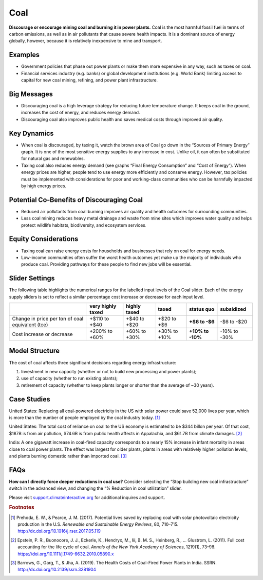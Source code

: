 |imgCoalIcon| Coal
====================

**Discourage or encourage mining coal and burning it in power plants.** Coal is the most harmful fossil fuel in terms of carbon emissions, as well as in air pollutants that cause severe health impacts. It is a dominant source of energy globally, however, because it is relatively inexpensive to mine and transport.

Examples
--------

* Government policies that phase out power plants or make them more expensive in any way, such as taxes on coal.

* Financial services industry (e.g. banks) or global development institutions (e.g. World Bank) limiting access to capital for new coal mining, refining, and power plant infrastructure.

Big Messages
------------

*  Discouraging coal is a high leverage strategy for reducing future temperature change. It keeps coal in the ground, increases the cost of energy, and reduces energy demand.

*  Discouraging coal also improves public health and saves medical costs through improved air quality.

Key Dynamics
------------

*  When coal is discouraged, by taxing it, watch the brown area of Coal go down in the “Sources of Primary Energy” graph. It is one of the most sensitive energy supplies to any increase in cost. Unlike oil, it can often be substituted for natural gas and renewables.

*  Taxing coal also reduces energy demand (see graphs “Final Energy Consumption” and “Cost of Energy”). When energy prices are higher, people tend to use energy more efficiently and conserve energy. However, tax policies must be implemented with considerations for poor and working-class communities who can be harmfully impacted by high energy prices.

Potential Co-Benefits of Discouraging Coal
--------------------------------------------
- Reduced air pollutants from coal burning improves air quality and health outcomes for surrounding communities.
- Less coal mining reduces heavy metal drainage and waste from mine sites which improves water quality and helps protect wildlife habitats, biodiversity, and ecosystem services.

Equity Considerations
-----------------------
- Taxing coal can raise energy costs for households and businesses that rely on coal for energy needs.
- Low-income communities often suffer the worst health outcomes yet make up the majority of individuals who produce coal. Providing pathways for these people to find new jobs will be essential.

Slider Settings
---------------

The following table highlights the numerical ranges for the labelled input levels of the Coal slider. Each of the energy supply sliders is set to reflect a similar percentage cost increase or decrease for each input level. 

================================================ ================= ============= ============ =============== ==========
\                                                very highly taxed highly taxed  taxed        **status quo**  subsidized
================================================ ================= ============= ============ =============== ==========
Change in price per ton of coal equivalent (tce) +$110 to +$40     +$40 to +$20  +$20 to +$6  **+$6 to        -$6 to
                                                                                              -$6**           -$20
Cost increase or decrease                        +200% to +60%     +60% to +30%  +30% to +10% **+10% to       -10% to
                                                                                              -10%**          -30%
================================================ ================= ============= ============ =============== ==========

Model Structure
---------------

The cost of coal affects three significant decisions regarding energy infrastructure:

#. Investment in new capacity (whether or not to build new processing and power plants);

#. use of capacity (whether to run existing plants);

#. retirement of capacity (whether to keep plants longer or shorter than the average of ~30 years).

Case Studies
---------------

United States: Replacing all coal-powered electricity in the US with solar power could save 52,000 lives per year, which is more than the number of people employed by the coal industry today. [#coalfn1]_

United States: The total cost of reliance on coal to the US economy is estimated to be $344 billon per year. Of that cost, $187B is from air pollution, $74.6B is from public health affects in Appalachia, and $61.7B from climate damages. [#coalfn2]_

India: A one gigawatt increase in coal-fired capacity corresponds to a nearly 15% increase in infant mortality in areas close to coal power plants. The effect was largest for older plants, plants in areas with relatively higher pollution levels, and plants burning domestic rather than imported coal. [#coalfn3]_

FAQs
-----------
**How can I directly force deeper reductions in coal use?** Consider selecting the “Stop building new coal infrastructure” switch in the advanced view, and changing the “% Reduction in coal utilization” slider.  

Please visit `support.climateinteractive.org <https://support.climateinteractive.org>`_ for additional inquires and support.

.. rubric:: Footnotes

.. [#coalfn1] Prehoda, E. W., & Pearce, J. M. (2017). Potential lives saved by replacing coal with solar photovoltaic electricity production in the U.S. *Renewable and Sustainable Energy Reviews*, 80, 710–715. http://dx.doi.org/10.1016/j.rser.2017.05.119 
.. [#coalfn2] Epstein, P. R., Buonocore, J. J., Eckerle, K., Hendryx, M., Iii, B. M. S., Heinberg, R., … Glustrom, L. (2011). Full cost accounting for the life cycle of coal. *Annals of the New York Academy of Sciences*, 1219(1), 73–98. https://doi.org/10.1111/j.1749-6632.2010.05890.x 
.. [#coalfn3] Barrows, G., Garg, T., & Jha, A. (2019). The Health Costs of Coal-Fired Power Plants in India. SSRN. http://dx.doi.org/10.2139/ssrn.3281904

.. SUBSTITUTIONS SECTION

.. |imgCoalIcon| image:: ../images/icons/coal_icon.png
   :width: 0.60671in
   :height: 0.45277in
